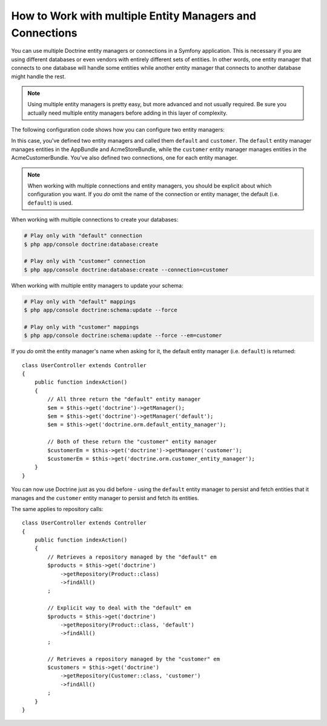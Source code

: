 .. index::
   single: Doctrine; Multiple entity managers

How to Work with multiple Entity Managers and Connections
=========================================================

You can use multiple Doctrine entity managers or connections in a Symfony
application. This is necessary if you are using different databases or even
vendors with entirely different sets of entities. In other words, one entity
manager that connects to one database will handle some entities while another
entity manager that connects to another database might handle the rest.

.. note::

    Using multiple entity managers is pretty easy, but more advanced and not
    usually required. Be sure you actually need multiple entity managers before
    adding in this layer of complexity.

The following configuration code shows how you can configure two entity managers:

.. configuration-block::

    .. code-block:: yaml

        doctrine:
            dbal:
                default_connection: default
                connections:
                    default:
                        driver:   pdo_mysql
                        host:     '%database_host%'
                        port:     '%database_port%'
                        dbname:   '%database_name%'
                        user:     '%database_user%'
                        password: '%database_password%'
                        charset:  UTF8
                    customer:
                        driver:   pdo_mysql
                        host:     '%database_host2%'
                        port:     '%database_port2%'
                        dbname:   '%database_name2%'
                        user:     '%database_user2%'
                        password: '%database_password2%'
                        charset:  UTF8

            orm:
                default_entity_manager: default
                entity_managers:
                    default:
                        connection: default
                        mappings:
                            AppBundle:  ~
                            AcmeStoreBundle: ~
                    customer:
                        connection: customer
                        mappings:
                            AcmeCustomerBundle: ~

    .. code-block:: xml

        <?xml version="1.0" encoding="UTF-8"?>
        <container xmlns="http://symfony.com/schema/dic/services"
            xmlns:xsi="http://www.w3.org/2001/XMLSchema-instance"
            xmlns:doctrine="http://symfony.com/schema/dic/doctrine"
            xsi:schemaLocation="http://symfony.com/schema/dic/services
                http://symfony.com/schema/dic/services/services-1.0.xsd
                http://symfony.com/schema/dic/doctrine
                http://symfony.com/schema/dic/doctrine/doctrine-1.0.xsd">

            <doctrine:config>
                <doctrine:dbal default-connection="default">
                    <doctrine:connection name="default"
                        driver="pdo_mysql"
                        host="%database_host%"
                        port="%database_port%"
                        dbname="%database_name%"
                        user="%database_user%"
                        password="%database_password%"
                        charset="UTF8"
                    />

                    <doctrine:connection name="customer"
                        driver="pdo_mysql"
                        host="%database_host2%"
                        port="%database_port2%"
                        dbname="%database_name2%"
                        user="%database_user2%"
                        password="%database_password2%"
                        charset="UTF8"
                    />
                </doctrine:dbal>

                <doctrine:orm default-entity-manager="default">
                    <doctrine:entity-manager name="default" connection="default">
                        <doctrine:mapping name="AppBundle" />
                        <doctrine:mapping name="AcmeStoreBundle" />
                    </doctrine:entity-manager>

                    <doctrine:entity-manager name="customer" connection="customer">
                        <doctrine:mapping name="AcmeCustomerBundle" />
                    </doctrine:entity-manager>
                </doctrine:orm>
            </doctrine:config>
        </container>

    .. code-block:: php

        $container->loadFromExtension('doctrine', array(
            'dbal' => array(
                'default_connection' => 'default',
                'connections' => array(
                    'default' => array(
                        'driver'   => 'pdo_mysql',
                        'host'     => '%database_host%',
                        'port'     => '%database_port%',
                        'dbname'   => '%database_name%',
                        'user'     => '%database_user%',
                        'password' => '%database_password%',
                        'charset'  => 'UTF8',
                    ),
                    'customer' => array(
                        'driver'   => 'pdo_mysql',
                        'host'     => '%database_host2%',
                        'port'     => '%database_port2%',
                        'dbname'   => '%database_name2%',
                        'user'     => '%database_user2%',
                        'password' => '%database_password2%',
                        'charset'  => 'UTF8',
                    ),
                ),
            ),

            'orm' => array(
                'default_entity_manager' => 'default',
                'entity_managers' => array(
                    'default' => array(
                        'connection' => 'default',
                        'mappings'   => array(
                            'AppBundle'  => null,
                            'AcmeStoreBundle' => null,
                        ),
                    ),
                    'customer' => array(
                        'connection' => 'customer',
                        'mappings'   => array(
                            'AcmeCustomerBundle' => null,
                        ),
                    ),
                ),
            ),
        ));

In this case, you've defined two entity managers and called them ``default``
and ``customer``. The ``default`` entity manager manages entities in the
AppBundle and AcmeStoreBundle, while the ``customer`` entity manager manages
entities in the AcmeCustomerBundle. You've also defined two connections, one
for each entity manager.

.. note::

    When working with multiple connections and entity managers, you should be
    explicit about which configuration you want. If you *do* omit the name of
    the connection or entity manager, the default (i.e. ``default``) is used.

When working with multiple connections to create your databases:

.. code-block:: terminal

    # Play only with "default" connection
    $ php app/console doctrine:database:create

    # Play only with "customer" connection
    $ php app/console doctrine:database:create --connection=customer

When working with multiple entity managers to update your schema:

.. code-block:: terminal

    # Play only with "default" mappings
    $ php app/console doctrine:schema:update --force

    # Play only with "customer" mappings
    $ php app/console doctrine:schema:update --force --em=customer

If you *do* omit the entity manager's name when asking for it,
the default entity manager (i.e. ``default``) is returned::

    class UserController extends Controller
    {
        public function indexAction()
        {
            // All three return the "default" entity manager
            $em = $this->get('doctrine')->getManager();
            $em = $this->get('doctrine')->getManager('default');
            $em = $this->get('doctrine.orm.default_entity_manager');

            // Both of these return the "customer" entity manager
            $customerEm = $this->get('doctrine')->getManager('customer');
            $customerEm = $this->get('doctrine.orm.customer_entity_manager');
        }
    }

You can now use Doctrine just as you did before - using the ``default`` entity
manager to persist and fetch entities that it manages and the ``customer``
entity manager to persist and fetch its entities.

The same applies to repository calls::

    class UserController extends Controller
    {
        public function indexAction()
        {
            // Retrieves a repository managed by the "default" em
            $products = $this->get('doctrine')
                ->getRepository(Product::class)
                ->findAll()
            ;

            // Explicit way to deal with the "default" em
            $products = $this->get('doctrine')
                ->getRepository(Product::class, 'default')
                ->findAll()
            ;

            // Retrieves a repository managed by the "customer" em
            $customers = $this->get('doctrine')
                ->getRepository(Customer::class, 'customer')
                ->findAll()
            ;
        }
    }
